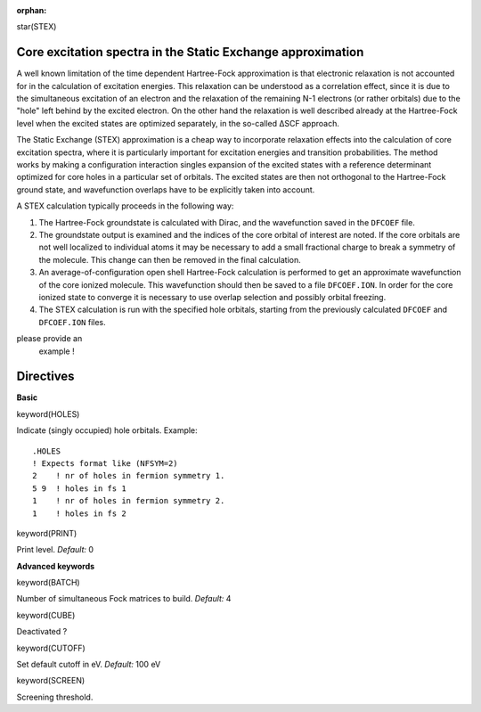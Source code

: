:orphan:
 

star(STEX)

Core excitation spectra in the Static Exchange approximation
============================================================

A well known limitation of the time dependent Hartree-Fock approximation
is that electronic relaxation is not accounted for in the calculation of
excitation energies. This relaxation can be understood as a correlation
effect, since it is due to the simultaneous excitation of an electron
and the relaxation of the remaining N-1 electrons (or rather
orbitals) due to the "hole" left behind by the excited electron. On the
other hand the relaxation is well described already at the Hartree-Fock
level when the excited states are optimized separately, in the so-called
ΔSCF approach.

The Static Exchange (STEX) approximation is a cheap way to incorporate
relaxation effects into the calculation of core excitation spectra,
where it is particularly important for excitation energies and
transition probabilities. The method works by making a configuration
interaction singles expansion of the excited states with a reference
determinant optimized for core holes in a particular set of orbitals.
The excited states are then not orthogonal to the Hartree-Fock ground
state, and wavefunction overlaps have to be explicitly taken into
account.

A STEX calculation typically proceeds in the following way:

#. The Hartree-Fock groundstate is calculated with Dirac, and the
   wavefunction saved in the ``DFCOEF`` file.

#. The groundstate output is examined and the indices of the core
   orbital of interest are noted.
   If the core orbitals are not well localized to individual atoms it
   may be necessary to add a small
   fractional charge to break a symmetry of the molecule. This change
   can then be removed in the final calculation.

#. An average-of-configuration open shell Hartree-Fock calculation is
   performed to get an approximate wavefunction of the core
   ionized molecule. This wavefunction should then be saved to a file
   ``DFCOEF.ION``.
   In order for the core ionized state to converge it is necessary to
   use overlap selection and possibly orbital freezing.

#. The STEX calculation is run with the specified hole orbitals,
   starting from the previously calculated ``DFCOEF`` and ``DFCOEF.ION``
   files.\

please provide an
   example !

Directives
==========

**Basic**

keyword(HOLES)

Indicate (singly occupied) hole orbitals. Example::

     .HOLES
     ! Expects format like (NFSYM=2)
     2    ! nr of holes in fermion symmetry 1.
     5 9  ! holes in fs 1
     1    ! nr of holes in fermion symmetry 2.
     1    ! holes in fs 2

keyword(PRINT)

Print level. *Default:* 0 

**Advanced keywords**

keyword(BATCH)

Number of simultaneous Fock matrices to build. *Default:* 4

keyword(CUBE)

Deactivated ?

keyword(CUTOFF)

Set default cutoff in eV. *Default:* 100 eV

keyword(SCREEN)

Screening threshold. 
